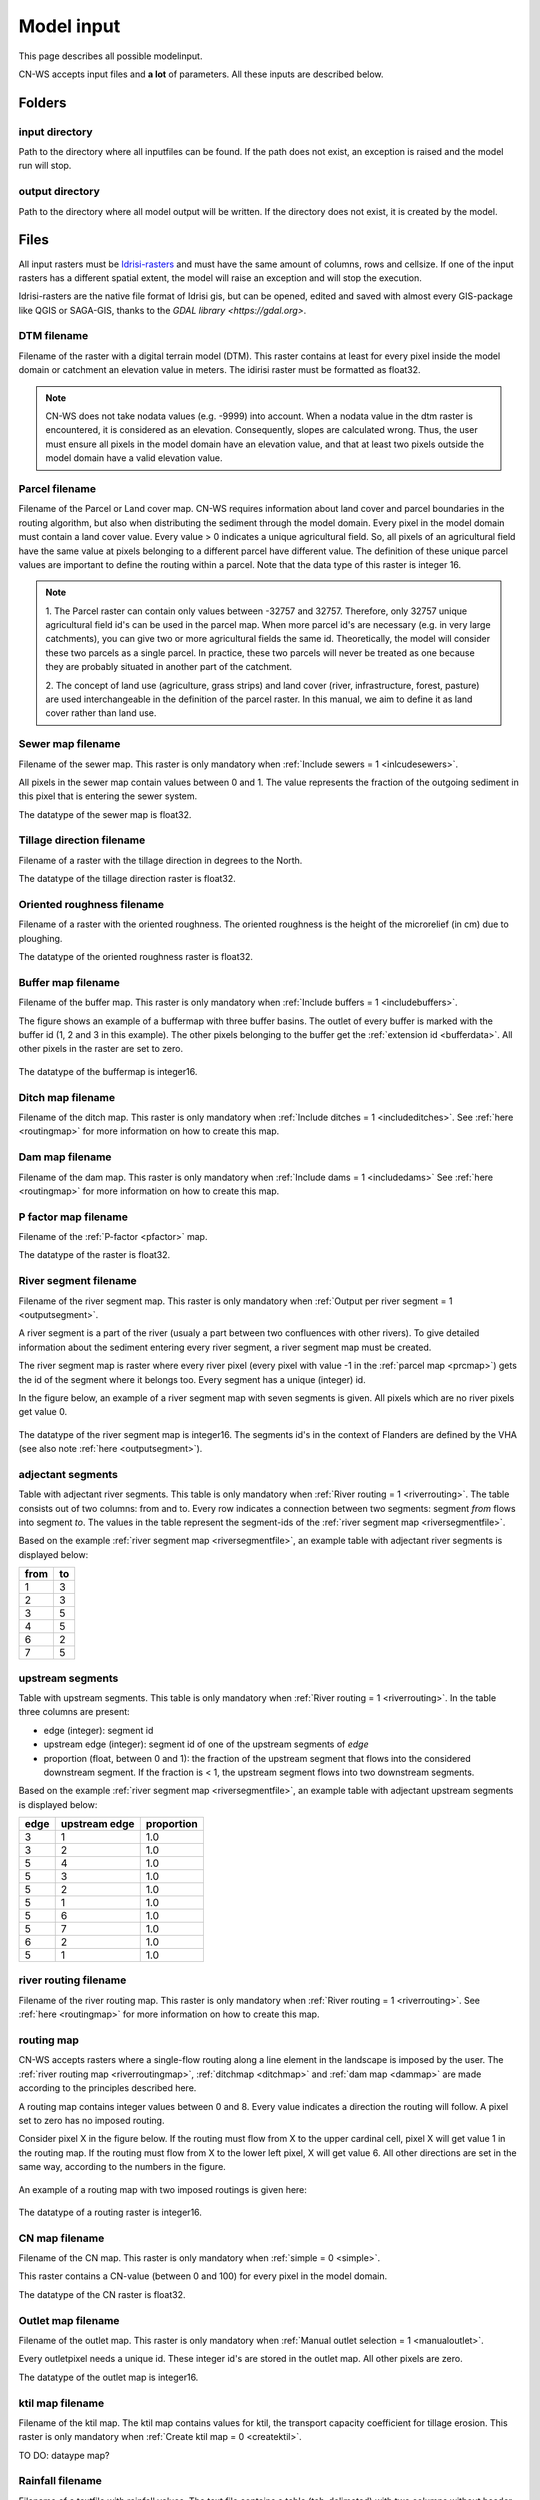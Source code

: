 .. _modelinput:

###########
Model input
###########

This page describes all possible modelinput. 

CN-WS accepts input files and **a lot** of parameters. All these inputs are
described below.

Folders
=======

input directory
***************

Path to the directory where all inputfiles can be found. If the path does not
exist, an exception is raised and the model run will stop.

output directory
****************

Path to the directory where all model output will be written. If the directory
does not exist, it is created by the model.

Files
=====

All input rasters must be
`Idrisi-rasters <https://gdal.org/drivers/raster/Idrisi.html>`_ and must have
the same amount of columns, rows and cellsize.
If one of the  input rasters has a different spatial extent, the model will
raise an exception and will stop the execution.

Idrisi-rasters are the native file format of Idrisi gis, but can be opened,
edited and saved with almost every GIS-package like QGIS or SAGA-GIS,
thanks to the `GDAL library <https://gdal.org>`. 

DTM filename
************

Filename of the raster with a digital terrain model (DTM). This raster contains
at least for every pixel inside the model domain or catchment an elevation value
in meters.
The idirisi raster must be formatted as float32.

.. note::
	CN-WS does not take nodata values (e.g. -9999) into account. When a nodata
	value in the dtm raster is encountered, it is considered as an elevation.
	Consequently, slopes are calculated wrong. Thus, the user must ensure all
	pixels in the model domain have an elevation value, and that at least two
	pixels outside the model domain have a valid elevation value.

.. _prcmap:

Parcel filename
***************

Filename of the Parcel or Land cover map. CN-WS requires information about
land cover
and parcel boundaries in the routing algorithm, but also when distributing the
sediment through the model domain. Every pixel in the model domain must contain
a land cover value. Every value > 0 indicates a unique agricultural field. So,
all
pixels of an agricultural field have the same value at pixels belonging to a
different parcel have different value.
The definition of these unique parcel values are important to define the routing
within a parcel. Note that the data type of this raster is integer 16.

.. csv-table::
    :file: _static/csv/landcover_pixelid.csv
    :header-rows: 1

.. note::

    1. The Parcel raster can contain only values between -32757 and 32757.
    Therefore, only 32757 unique agricultural field id's can be used in the
    parcel map. When more parcel id's are necessary (e.g. in very large
    catchments), you can give two or more agricultural fields the same id.
    Theoretically, the model will consider these two parcels as a single
    parcel. In practice, these two parcels will never be treated as one
    because they are probably situated in another part of the catchment.

    2. The concept of land use (agriculture, grass strips) and land cover
    (river, infrastructure, forest, pasture) are used interchangeable in the
    definition of the parcel raster. In this manual, we aim to define it as land
    cover rather than land use.

.. _sewermapfile:

Sewer map filename
******************

Filename of the sewer map. This raster is only mandatory when
:ref:`Include sewers = 1 <inlcudesewers>`.

All pixels in the sewer map contain values between 0 and 1. The value represents
the fraction of the outgoing sediment in this pixel that is entering the sewer
system.

The datatype of the sewer map is float32.

.. _tildirmap:

Tillage direction filename
**************************

Filename of a raster with the tillage direction in degrees to the North.

The datatype of the tillage direction raster is float32.

.. _orientedroughnessmap:

Oriented roughness filename
***************************

Filename of a raster with the oriented roughness. The oriented roughness is the
height of the microrelief (in cm) due to ploughing.

The datatype of the oriented roughness raster is float32.

.. _buffermap:

Buffer map filename
*******************

Filename of the buffer map. This raster is only mandatory when
:ref:`Include buffers = 1 <includebuffers>`.

The figure shows an example of a buffermap with three buffer basins. The outlet
of every buffer is marked with the buffer id (1, 2 and 3 in this example). The
other pixels belonging to the buffer get the
:ref:`extension id <bufferdata>`. All other pixels in the raster are set to
zero.

.. figure:: _static/png/buffermap.png
	:scale: 80%

The datatype of the buffermap is integer16.

.. _ditchmap:

Ditch map filename
******************

Filename of the ditch map. This raster is only mandatory when
:ref:`Include ditches = 1 <includeditches>`. See :ref:`here <routingmap>` for
more information on how to create this map.

.. _dammap:

Dam map filename
****************

Filename of the dam map. This raster is only mandatory when
:ref:`Include dams = 1 <includedams>` See :ref:`here <routingmap>` for more
information on how to create this map.

P factor map filename
*********************

Filename of the :ref:`P-factor <pfactor>` map. 

The datatype of the raster is float32.

.. _riversegmentfile:

River segment filename
**********************

Filename of the river segment map. This raster is only mandatory when
:ref:`Output per river segment = 1 <outputsegment>`.

A river segment is a part of the river (usualy a part between two confluences
with other rivers). To give detailed information about the sediment
entering every river segment, a river segment map must be created. 

The river segment map is raster where every river pixel (every pixel with value
-1 in the :ref:`parcel map <prcmap>`) gets the id of the segment where it
belongs too. Every segment has a unique (integer) id.

In the figure below, an example of a river segment map with seven segments is
given. All pixels which are no river pixels get value 0.

.. figure:: _static/png/riversegment.png
	:scale: 80%

The datatype of the river segment map is integer16. The segments id's in the
context of Flanders are defined by the VHA (see also note
:ref:`here <outputsegment>`).

.. _adjsegments:

adjectant segments
******************

Table with adjectant  river segments. This table is only mandatory when
:ref:`River routing = 1 <riverrouting>`. The table consists out of two columns:
from and to. Every row indicates a connection between two segments:
segment *from* flows into segment *to*. The values in the table represent the
segment-ids of the :ref:`river segment map <riversegmentfile>`.

Based on the example :ref:`river segment map <riversegmentfile>`, an example
table with adjectant river segments is displayed below:

+-----+---+
|from |to |
+=====+===+
|1    |3  |
+-----+---+
|2    |3  |
+-----+---+
|3    |5  |
+-----+---+
|4    |5  |
+-----+---+
|6    |2  |
+-----+---+
|7    |5  |
+-----+---+

.. _upstrsegments:

upstream segments
*****************

Table with upstream segments. This table is only mandatory when
:ref:`River routing = 1 <riverrouting>`. In the table three columns are present:

- edge (integer): segment id
- upstream edge (integer): segment id of one of the upstream segments of *edge*
- proportion (float, between 0 and 1): the fraction of the upstream segment that
  flows into the considered downstream segment. If the fraction is < 1, the
  upstream segment flows into two downstream segments.

Based on the example :ref:`river segment map <riversegmentfile>`, an example
table with adjectant upstream segments is displayed below:

+-----+--------------+-----------+
|edge |upstream edge |proportion |
+=====+==============+===========+
|3    |1             |1.0        |
+-----+--------------+-----------+
|3    |2             |1.0        |
+-----+--------------+-----------+
|5    |4             |1.0        |
+-----+--------------+-----------+
|5    |3             |1.0        |
+-----+--------------+-----------+
|5    |2             |1.0        |
+-----+--------------+-----------+
|5    |1             |1.0        |
+-----+--------------+-----------+
|5    |6             |1.0        |
+-----+--------------+-----------+
|5    |7             |1.0        |
+-----+--------------+-----------+
|6    |2             |1.0        |
+-----+--------------+-----------+
|5    |1             |1.0        |
+-----+--------------+-----------+

.. _riverroutingmap:

river routing filename
**********************

Filename of the river routing map. This raster is only mandatory when
:ref:`River routing = 1 <riverrouting>`. See :ref:`here <routingmap>` for more
information on how to create this map.

.. _routingmap:

routing map
***********

CN-WS accepts rasters where a single-flow routing along a line element in the
landscape is imposed by the user. The
:ref:`river routing map <riverroutingmap>`, :ref:`ditchmap <ditchmap>` and
:ref:`dam map <dammap>` are made according to the principles described here.

A routing map contains integer values between 0 and 8. Every value indicates a
direction the routing will follow. A pixel set to zero has no imposed routing.

Consider pixel X in the figure below. If the routing must flow from X to the
upper cardinal cell, pixel X will get value 1 in the routing map. If the routing
must flow from X to the lower left pixel, X will get value 6. All other
directions are set in the same way, according to the numbers in the figure.

.. figure:: _static/png/direction_routingmap.png
	:scale: 80%

An example of a routing map with two imposed routings is given here:

.. figure:: _static/png/routingmap.png
	:scale: 80%

The datatype of a routing raster is integer16.

.. _cnmap:

CN map filename
***************

Filename of the CN map. This raster is only mandatory when
:ref:`simple = 0 <simple>`.

This raster contains a CN-value (between 0 and 100) for every pixel in the model
domain.

The datatype of the CN raster is float32.

.. _outletmap:

Outlet map filename
*******************

Filename of the outlet map. This raster is only mandatory when
:ref:`Manual outlet selection = 1 <manualoutlet>`.

Every outletpixel needs a unique id. These integer id's are stored in the outlet
map. All other pixels are zero.

The datatype of the outlet map is integer16.

.. _ktilmap:

ktil map filename
*****************

Filename of the ktil map. The ktil map contains values for ktil, the transport
capacity coefficient for tillage erosion.
This raster is only mandatory when :ref:`Create ktil map = 0 <createktil>`.

TO DO: dataype map?

.. _rainfallfile:

Rainfall filename
*****************

Filename of a textfile with rainfall values. The text file contains a table
(tab-delimeted) with two columns without header. The first column contains the
time in minutes (starting from 0), the second column contains the rainfall in mm.

The rainfall file is only mandatory when :ref:`Use R = 0 <useR>`.

K factor filename
*****************

Filename of the :ref:`K-factor <kfactor>` map. The soil erosivity factor or
K-factor of the RUSLE-equation for every pixel in the modeldomain is stored in
the K-factor map (kg.h/MJ.mm).

.. _cmap:

C factor map filename
*********************

Filename of the :ref:`C-factor <cfactor>` map. This raster contains values
between 0 and 1 and represent the dimensionless C-factor in the RUSLE equation.
Pixels outside the modeldomain are set to zero.

The dataype of the outlet map is float32.

.. _ktcmap:

ktc map filename
****************

Filename of the ktc map, a raster with transport capacity coeficients. This
raster is only mandatory when :ref:`Create ktc map = 0 <createktc>`.

The dataype of the ktc map is float32.

Variables
=========

.. _sewerexit:
Sewer exit
**********

CN, integer

.. _claycontent:

Clay content parent material
****************************

The average fraction of clay in the soil in the modelled catchment in
percentages (float, between 0 and 1).

.. _5dayrainfall:

5 day antecedent rainfall
*************************

The total rainfall (in mm) during 5 days before the start of the rainfall event. 
The antecedent rainfall (float) is only mandatory when :ref:`Use R = 0 <useR>`

.. _streamvelocity:

stream velocity
***************

float, mandatory when :ref:`simple = 0 <simple>`

.. _alpha:

alpha
*****

Alpha (float) is a calibration parameter of the CN-model. It determines the relation
between runoff and rainfall intensity. The parameter is only mandatory when
:ref:`simple = 0 <simple>`

.. _beta:

beta
****

Beta (float) is a calibration parameter of the CN-model. It determines the
relation between runoff and antecedent rainfall. The parameter is only mandatory
when :ref:`simple = 0 <simple>`

.. _bulkdensity:

bulk density
************

The average bulk density (in kg/m³) of the soil in the catchment (integer). This
value is used to convert the mass of transported sediment to volumes. A good
default value for Belgium is 1350 kg/m³.

.. _rfactor_var:

R factor
********

The :ref:`R-factor <rfactor>` or rainfall erosivity factor in the RUSLE equation
(float, in MJ.mm/ha.h.year). This value is only mandatory when
:ref:`Use R = 0 <useR>`.

.. note::
	the user must make sure that the R and C-factor are calculated for the same
	time span (year, month, week,...).

.. _lscorrection:

LS correction
*************

float (default 1)

.. _nrbuffers:

Number of buffers
*****************

The amount of buffers present in the :ref:`buffer map <buffermap>` is given in
this parameter (integer). The parameter is only mandatory when
:ref:`Include buffers = 1 <includebuffers>`.

Number of forced routing
************************

int

.. _ktclow:

ktc low
*******

ktc low is the transport capacity coefficient (float) for pixels with a low
erosion potential. The parameter is only mandatory when
:ref:`Create ktc map = 1 <createktc>`.

.. _ktchigh:

ktc high
********

ktc high is the transport capacity coefficient (float) for pixels with a high
erosion potential. The parameter is only mandatory when
:ref:`Create ktc map = 1 <createktc>`.

.. _ktclimit:

ktc limit
*********

ktc limit is a threshold value (float). Pixels with a C-factor higher as
ktc limit will get :ref:`ktc high <ktchigh>` in the ktc map,
pixels with a C-factor below ktc limit, will get :ref:`ktc low <ktclow>` in the
ktc map. This parameter is only mandatory when
:ref:`Create ktc map = 0 <createktc>` or :ref:`Calibrate = 1 <Calibrate>`

.. _ktildefault:

ktil default
************

The transport capacity coefficient for tillage erosion on agricultural fields. 
The integer value is expressed in kg/m/year. A recomended default value is
600 kg/m/year.

This parameter is only mandatory when :ref:`Create ktil map = 1 <createktil>`

.. _ktilthres:

ktil threshold
***************

ktil threshold is a float between 0 and 1. Pixels with a C-factor higher as
ktil threshold will get :ref:`ktil default <ktildefault>` in the ktil map,
pixels with a C-factor below ktil threshold, are set to 0. A typical value for
ktil threshold is 0.01.

ktil threshold is only mandatory when :ref:`Create ktil map = 1 <createktil>`.

.. _parcelconncrop:

Parcel connectivity cropland
****************************

The parcel connectivity cropland expresses the fraction of sediment trapped at a
parcel boundary. It is an integer value between 0 and 100. 

.. _parcelconnforest:

Parcel connectivity forest
**************************

The parcel connectivity forest expresses the fraction of sediment trapped at a
boundary of a forest. It is an integer value between 0 and 100.

.. _parceltrapppingcrop:

Parcel trapping efficiency cropland
***********************************

int

.. _parceltrappingpasture:
Parcel trapping efficiency pasture
**********************************

int

.. _parceltrappingforest:
Parcel trapping efficiency pasture
**********************************

int


.. _timestep:

Desired timestep for model
**************************

Runoff calculations are done with this timestep. The chosen timestep must comply
with the Courant Criterium. This criterium limits the timestep as a function of
the spatial resolution (m) and the stream velocity of water over land (m/s).

dt <= spatial resolution/stream velocity. 

The parameter is an integer value expressed in minutes and is only mandatory
when :ref:`Use R factor = 1 <useR>`.


Final timestep output
*********************

The user has the option to resample the time-dependent output (runoff, sediment
concentration, sediment load) to a different timestep than the
:ref:`timestep <timestep>` of the model. The parameter is an integer value
expressed in minutes and is only mandatory when :ref:`Use R factor = 1 <useR>`.

.. _endtime:

Endtime model
*************

Total timespan (in minutes) the model has to simulate. This parameter is an
integer value and must be a multiple of the :ref:`timestep <timestep>` of the
model.

This parameter is only mandatory when :ref:`Use R factor = 0 <useR>`.

.. note::
	In a first model run for a catchment with a given rainfall event, the user
	must choose the endtime large enough. By doing this, he makes sure the the
	whole runoff peak is modelled. After this first simulation, the model user
	can deminish the endtime to optimise the calculation time of the model.

.. _maxkernel:

max kernel
**********

TO DO

.. _maxkernelriver:

max kernel river
****************

TO DO

.. _bufferdata:

Bufferdata
==========	

The inclusion of erosion control buffers is based on input rasters and
buffer parameters. The generation of the input rasters is described
:ref:`here <buffermap>`. The buffer parameters must be defined in the
ini-file when :ref:`include buffers = 1 <includebuffers>`.

.. code-block:: ini

    [Buffer 1]
    volume = 329.0
    height dam = 0.37
    height opening = 0
    opening area = 0.03
    discharge coefficient = 0.6
    width dam = 7
    trapping efficiency = 75
    extension id = 16385

    [Buffer 2]
    volume = 1123.0
    height dam = 1.5
    height opening = 0
    opening area = 0.03
    discharge coefficient = 0.6
    width dam = 7
    trapping efficiency = 75
    extension id = 16386

with:

 - volume: the maximum volume of water that can be trapped in the
   bufferbasin, :math:`V_{basin}` (:math:`m^{3}`). This parameter is only
   mandatory when using the CN-module (i.e. :ref:`simple = 0 <simple>`).

 - height dam :The height of the dam of the buffer basin, :math:`H_{dam}`
   (m). This parameter is only mandatory when using the CN-module (i.e.
   :ref:`simple = 0 <simple>`).

 - height opening: The height of the opening of the discharge pipe of the
   basin, :math:`H_{opening}` (m). This parameter is only mandatory when using
   the CN-module (i.e. :ref:`simple = 0 <simple>`).

 - opening area: the area of the discharge opening :math:`A_0` (:math:`m^{2}`).
   This parameter is only mandatory when using the CN-module (i.e.
   :ref:`simple = 0 <simple>`).

 - discharge coefficient: The discharge coefficient :math:`C_d` (-) of the
   buffer basin. This parameter is only mandatory when using the CN-module
   (i.e.:ref:`simple = 0 <simple>`).

 - width dam: The width of the overflow on the bufferbasin dam
   :math:`W_{dam}` (m). This parameter is only mandatory when using the
   CN-module (i.e. :ref:`simple = 0 <simple>`).

 - trapping efficiency: the trapping efficiency is the fraction of the incoming
   sediment that is trapped.

 - extension id of a buffer is calculated as the buffer id + 16384. It is an
   integer value. All pixels of the buffer in the :ref:`buffer map <buffermap>`
   are given the value of the extension id, except the outlet pixel.

A full description about the CN calculation in buffers can be found
:ref:`here <bufferbasins>`.

.. note::
    The definition of the buffer extension id equal to buffer id + 16384,
    implies only 16384 can be modelled.

Forced routing data
===================

A forced routing from a specified source to target pixel can be defined by
the use, if the analysis of the routing and field validation shows that the
routing is defined incorrectly. Forced routing is defined by the column and
row of both the source and target pixel as follows:

.. code-block:: ini

        [Forced Routing 1]
        from col 10
        from row 10
        target col 11
        target row 11

        [Forced Routing 2]
        from col 15
        from row 16
        target col 20
        target row 19

These lines are added to the ini-file.


